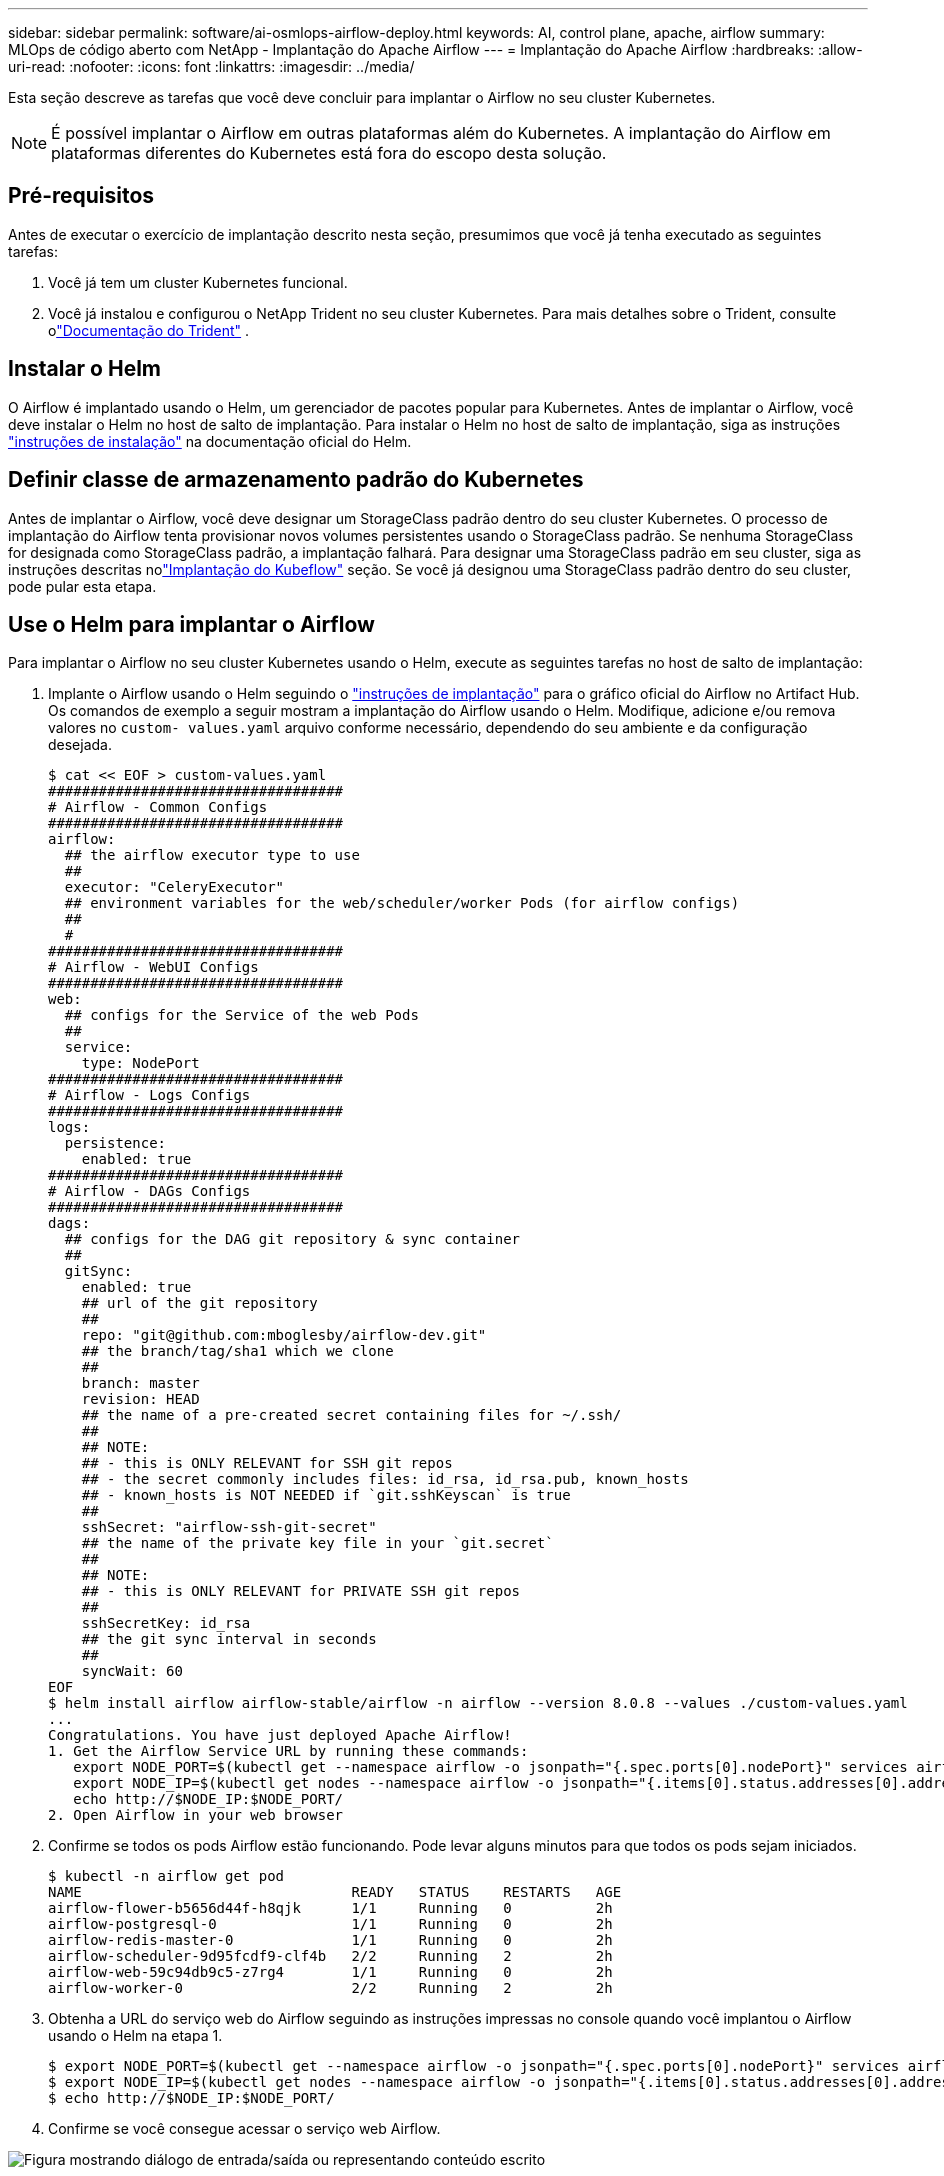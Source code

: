 ---
sidebar: sidebar 
permalink: software/ai-osmlops-airflow-deploy.html 
keywords: AI, control plane, apache, airflow 
summary: MLOps de código aberto com NetApp - Implantação do Apache Airflow 
---
= Implantação do Apache Airflow
:hardbreaks:
:allow-uri-read: 
:nofooter: 
:icons: font
:linkattrs: 
:imagesdir: ../media/


[role="lead"]
Esta seção descreve as tarefas que você deve concluir para implantar o Airflow no seu cluster Kubernetes.


NOTE: É possível implantar o Airflow em outras plataformas além do Kubernetes.  A implantação do Airflow em plataformas diferentes do Kubernetes está fora do escopo desta solução.



== Pré-requisitos

Antes de executar o exercício de implantação descrito nesta seção, presumimos que você já tenha executado as seguintes tarefas:

. Você já tem um cluster Kubernetes funcional.
. Você já instalou e configurou o NetApp Trident no seu cluster Kubernetes.  Para mais detalhes sobre o Trident, consulte olink:https://docs.netapp.com/us-en/trident/index.html["Documentação do Trident"] .




== Instalar o Helm

O Airflow é implantado usando o Helm, um gerenciador de pacotes popular para Kubernetes.  Antes de implantar o Airflow, você deve instalar o Helm no host de salto de implantação.  Para instalar o Helm no host de salto de implantação, siga as instruções https://helm.sh/docs/intro/install/["instruções de instalação"^] na documentação oficial do Helm.



== Definir classe de armazenamento padrão do Kubernetes

Antes de implantar o Airflow, você deve designar um StorageClass padrão dentro do seu cluster Kubernetes.  O processo de implantação do Airflow tenta provisionar novos volumes persistentes usando o StorageClass padrão.  Se nenhuma StorageClass for designada como StorageClass padrão, a implantação falhará.  Para designar uma StorageClass padrão em seu cluster, siga as instruções descritas nolink:ai-osmlops-kubeflow-deploy.html["Implantação do Kubeflow"] seção.  Se você já designou uma StorageClass padrão dentro do seu cluster, pode pular esta etapa.



== Use o Helm para implantar o Airflow

Para implantar o Airflow no seu cluster Kubernetes usando o Helm, execute as seguintes tarefas no host de salto de implantação:

. Implante o Airflow usando o Helm seguindo o https://artifacthub.io/packages/helm/airflow-helm/airflow["instruções de implantação"^] para o gráfico oficial do Airflow no Artifact Hub.  Os comandos de exemplo a seguir mostram a implantação do Airflow usando o Helm.  Modifique, adicione e/ou remova valores no `custom- values.yaml` arquivo conforme necessário, dependendo do seu ambiente e da configuração desejada.
+
....
$ cat << EOF > custom-values.yaml
###################################
# Airflow - Common Configs
###################################
airflow:
  ## the airflow executor type to use
  ##
  executor: "CeleryExecutor"
  ## environment variables for the web/scheduler/worker Pods (for airflow configs)
  ##
  #
###################################
# Airflow - WebUI Configs
###################################
web:
  ## configs for the Service of the web Pods
  ##
  service:
    type: NodePort
###################################
# Airflow - Logs Configs
###################################
logs:
  persistence:
    enabled: true
###################################
# Airflow - DAGs Configs
###################################
dags:
  ## configs for the DAG git repository & sync container
  ##
  gitSync:
    enabled: true
    ## url of the git repository
    ##
    repo: "git@github.com:mboglesby/airflow-dev.git"
    ## the branch/tag/sha1 which we clone
    ##
    branch: master
    revision: HEAD
    ## the name of a pre-created secret containing files for ~/.ssh/
    ##
    ## NOTE:
    ## - this is ONLY RELEVANT for SSH git repos
    ## - the secret commonly includes files: id_rsa, id_rsa.pub, known_hosts
    ## - known_hosts is NOT NEEDED if `git.sshKeyscan` is true
    ##
    sshSecret: "airflow-ssh-git-secret"
    ## the name of the private key file in your `git.secret`
    ##
    ## NOTE:
    ## - this is ONLY RELEVANT for PRIVATE SSH git repos
    ##
    sshSecretKey: id_rsa
    ## the git sync interval in seconds
    ##
    syncWait: 60
EOF
$ helm install airflow airflow-stable/airflow -n airflow --version 8.0.8 --values ./custom-values.yaml
...
Congratulations. You have just deployed Apache Airflow!
1. Get the Airflow Service URL by running these commands:
   export NODE_PORT=$(kubectl get --namespace airflow -o jsonpath="{.spec.ports[0].nodePort}" services airflow-web)
   export NODE_IP=$(kubectl get nodes --namespace airflow -o jsonpath="{.items[0].status.addresses[0].address}")
   echo http://$NODE_IP:$NODE_PORT/
2. Open Airflow in your web browser
....
. Confirme se todos os pods Airflow estão funcionando.  Pode levar alguns minutos para que todos os pods sejam iniciados.
+
....
$ kubectl -n airflow get pod
NAME                                READY   STATUS    RESTARTS   AGE
airflow-flower-b5656d44f-h8qjk      1/1     Running   0          2h
airflow-postgresql-0                1/1     Running   0          2h
airflow-redis-master-0              1/1     Running   0          2h
airflow-scheduler-9d95fcdf9-clf4b   2/2     Running   2          2h
airflow-web-59c94db9c5-z7rg4        1/1     Running   0          2h
airflow-worker-0                    2/2     Running   2          2h
....
. Obtenha a URL do serviço web do Airflow seguindo as instruções impressas no console quando você implantou o Airflow usando o Helm na etapa 1.
+
....
$ export NODE_PORT=$(kubectl get --namespace airflow -o jsonpath="{.spec.ports[0].nodePort}" services airflow-web)
$ export NODE_IP=$(kubectl get nodes --namespace airflow -o jsonpath="{.items[0].status.addresses[0].address}")
$ echo http://$NODE_IP:$NODE_PORT/
....
. Confirme se você consegue acessar o serviço web Airflow.


image:aicp-010.png["Figura mostrando diálogo de entrada/saída ou representando conteúdo escrito"]
